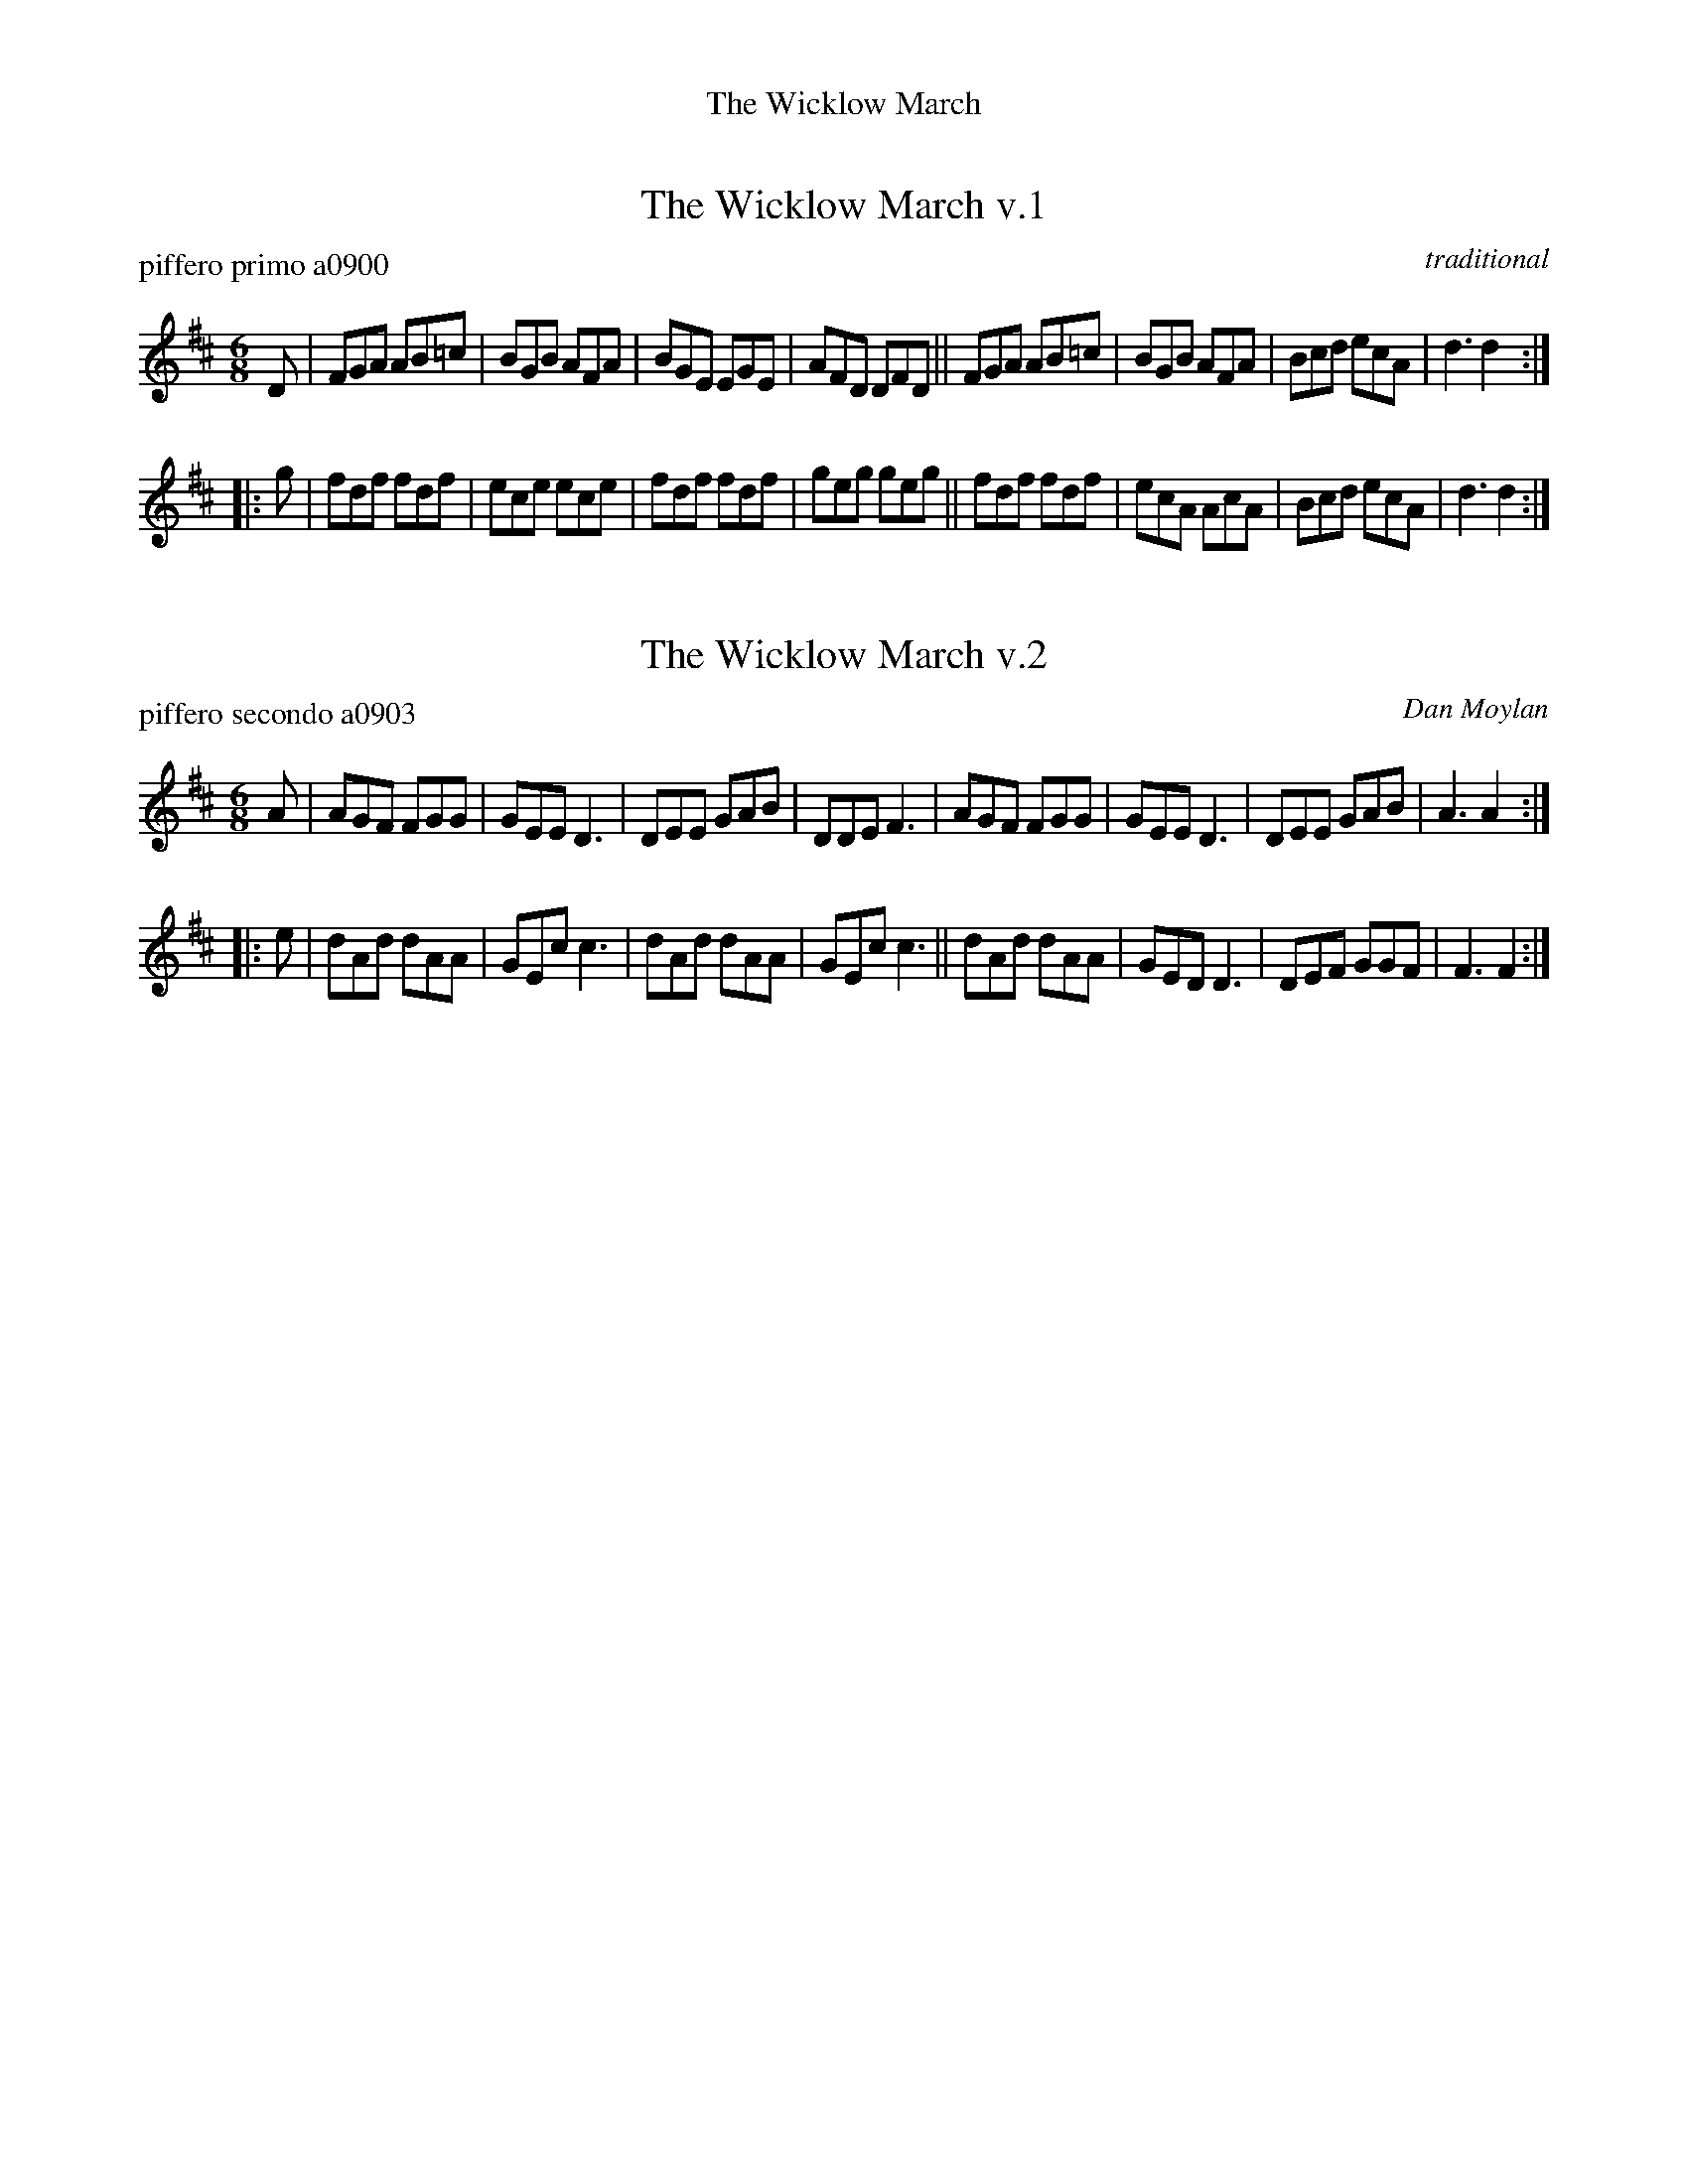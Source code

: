 %%center The Wicklow March


X: 1
T: The Wicklow March v.1
P: piffero primo a0900
O: traditional
%R: jig, march
F: http://ancients.sudburymuster.org/mus/sng/pdf/wicklowmarchC0.pdf
Z: 2020 John Chambers <jc:trillian.mit.edu>
M: 6/8
L: 1/8
K: D
D |\
FGA AB=c | BGB AFA | BGE EGE | AFD DFD ||\
FGA AB=c | BGB AFA | Bcd ecA | d3  d2  :|
|: g |\
fdf fdf  | ece ece | fdf fdf | geg geg ||\
fdf fdf  | ecA AcA | Bcd ecA | d3  d2  :|


X: 2
T: The Wicklow March v.2
P: piffero secondo a0903
O: Dan Moylan
%R: jig, march
F: http://ancients.sudburymuster.org/mus/sng/pdf/wicklowmarchC0.pdf
Z: 2020 John Chambers <jc:trillian.mit.edu>
M: 6/8
L: 1/8
K: D
A |\
AGF FGG | GEE D3 | DEE GAB | DDE F3 |\
AGF FGG | GEE D3 | DEE GAB | A3  A2 :|
|: e |\
dAd dAA | GEc c3 | dAd dAA | GEc c3 ||\
dAd dAA | GED D3 | DEF GGF | F3  F2 :|

% %sep 1 1 200
% %center - - - - - - - - - -
% Whatever we want at the bottom of each set belongs here.
